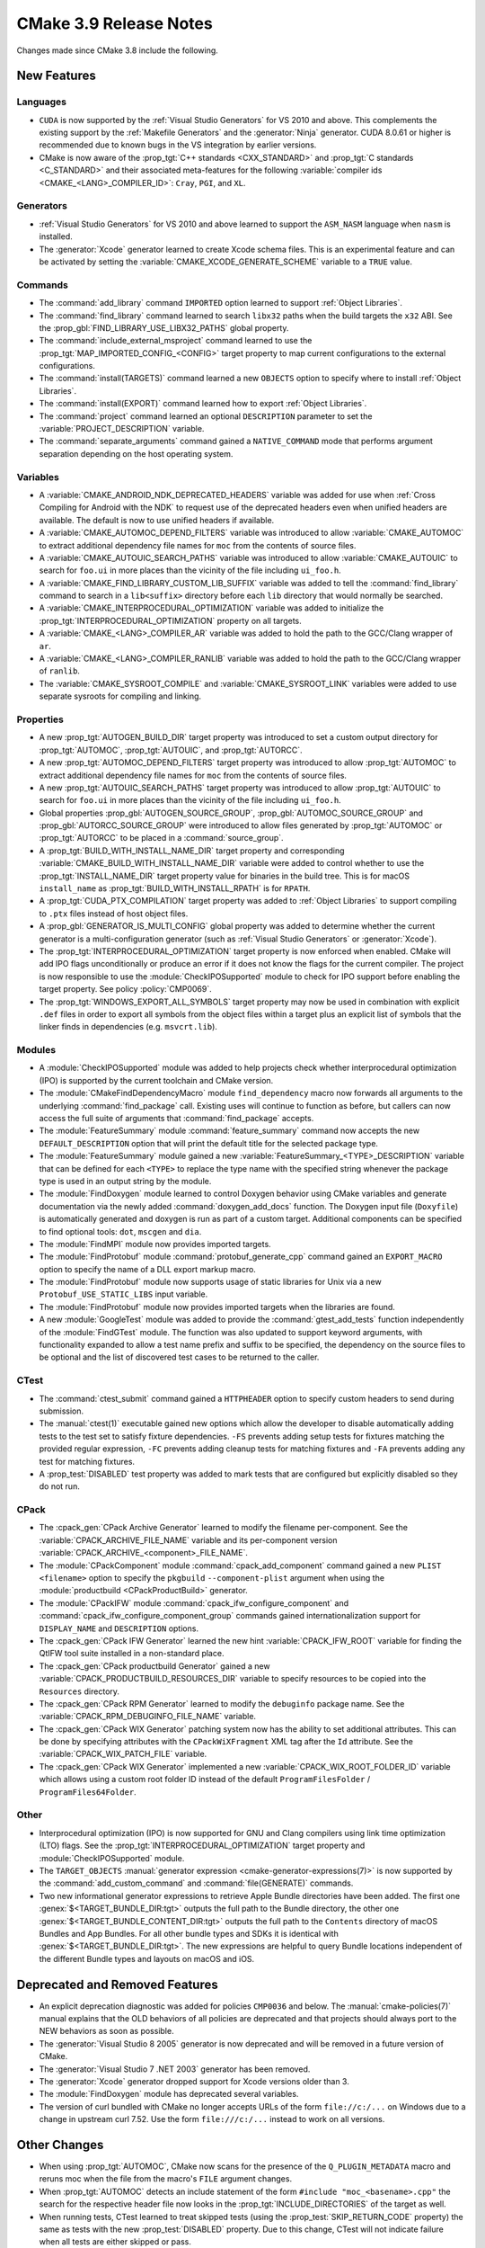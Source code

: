 CMake 3.9 Release Notes
***********************

.. only:: html

  .. contents::

Changes made since CMake 3.8 include the following.

New Features
============

Languages
---------

* ``CUDA`` is now supported by the :ref:`Visual Studio Generators`
  for VS 2010 and above.  This complements the existing support by the
  :ref:`Makefile Generators` and the :generator:`Ninja` generator.
  CUDA 8.0.61 or higher is recommended due to known bugs in the VS
  integration by earlier versions.

* CMake is now aware of the :prop_tgt:`C++ standards <CXX_STANDARD>` and
  :prop_tgt:`C standards <C_STANDARD>` and their associated meta-features for
  the following :variable:`compiler ids <CMAKE_<LANG>_COMPILER_ID>`: ``Cray``,
  ``PGI``, and ``XL``.

Generators
----------

* :ref:`Visual Studio Generators` for VS 2010 and above learned to support
  the ``ASM_NASM`` language when ``nasm`` is installed.

* The :generator:`Xcode` generator learned to create Xcode schema files.
  This is an experimental feature and can be activated by setting the
  :variable:`CMAKE_XCODE_GENERATE_SCHEME` variable to a ``TRUE`` value.

Commands
--------

* The :command:`add_library` command ``IMPORTED`` option learned to support
  :ref:`Object Libraries`.

* The :command:`find_library` command learned to search ``libx32`` paths
  when the build targets the ``x32`` ABI.  See the
  :prop_gbl:`FIND_LIBRARY_USE_LIBX32_PATHS` global property.

* The :command:`include_external_msproject` command learned to use
  the :prop_tgt:`MAP_IMPORTED_CONFIG_<CONFIG>` target property
  to map current configurations to the external configurations.

* The :command:`install(TARGETS)` command learned a new ``OBJECTS`` option to
  specify where to install :ref:`Object Libraries`.

* The :command:`install(EXPORT)` command learned how to export
  :ref:`Object Libraries`.

* The :command:`project` command learned an optional ``DESCRIPTION``
  parameter to set the :variable:`PROJECT_DESCRIPTION` variable.

* The :command:`separate_arguments` command gained a ``NATIVE_COMMAND`` mode
  that performs argument separation depending on the host operating system.

Variables
---------

* A :variable:`CMAKE_ANDROID_NDK_DEPRECATED_HEADERS` variable was added
  for use when :ref:`Cross Compiling for Android with the NDK` to request
  use of the deprecated headers even when unified headers are available.
  The default is now to use unified headers if available.

* A :variable:`CMAKE_AUTOMOC_DEPEND_FILTERS` variable was introduced to
  allow :variable:`CMAKE_AUTOMOC` to extract additional dependency file names
  for ``moc`` from the contents of source files.

* A :variable:`CMAKE_AUTOUIC_SEARCH_PATHS` variable was introduced to
  allow :variable:`CMAKE_AUTOUIC` to search for ``foo.ui`` in more
  places than the vicinity of the file including ``ui_foo.h``.

* A :variable:`CMAKE_FIND_LIBRARY_CUSTOM_LIB_SUFFIX` variable was added to
  tell the :command:`find_library` command to search in a ``lib<suffix>``
  directory before each ``lib`` directory that would normally be searched.

* A :variable:`CMAKE_INTERPROCEDURAL_OPTIMIZATION` variable was added to
  initialize the :prop_tgt:`INTERPROCEDURAL_OPTIMIZATION` property on all
  targets.

* A :variable:`CMAKE_<LANG>_COMPILER_AR` variable was added to hold
  the path to the GCC/Clang wrapper of ``ar``.

* A :variable:`CMAKE_<LANG>_COMPILER_RANLIB` variable was added to hold
  the path to the GCC/Clang wrapper of ``ranlib``.

* The :variable:`CMAKE_SYSROOT_COMPILE` and :variable:`CMAKE_SYSROOT_LINK`
  variables were added to use separate sysroots for compiling and linking.

Properties
----------

* A new :prop_tgt:`AUTOGEN_BUILD_DIR` target property was introduced to set
  a custom output directory for :prop_tgt:`AUTOMOC`, :prop_tgt:`AUTOUIC`,
  and :prop_tgt:`AUTORCC`.

* A new :prop_tgt:`AUTOMOC_DEPEND_FILTERS` target property was introduced to
  allow :prop_tgt:`AUTOMOC` to extract additional dependency file names
  for ``moc`` from the contents of source files.

* A new :prop_tgt:`AUTOUIC_SEARCH_PATHS` target property was introduced to
  allow :prop_tgt:`AUTOUIC` to search for ``foo.ui`` in more
  places than the vicinity of the file including ``ui_foo.h``.

* Global properties :prop_gbl:`AUTOGEN_SOURCE_GROUP`,
  :prop_gbl:`AUTOMOC_SOURCE_GROUP` and
  :prop_gbl:`AUTORCC_SOURCE_GROUP` were
  introduced to allow files generated by :prop_tgt:`AUTOMOC` or
  :prop_tgt:`AUTORCC` to be placed in a :command:`source_group`.

* A :prop_tgt:`BUILD_WITH_INSTALL_NAME_DIR` target property and corresponding
  :variable:`CMAKE_BUILD_WITH_INSTALL_NAME_DIR` variable were added to
  control whether to use the :prop_tgt:`INSTALL_NAME_DIR` target property
  value for binaries in the build tree.  This is for macOS ``install_name``
  as :prop_tgt:`BUILD_WITH_INSTALL_RPATH` is for ``RPATH``.

* A :prop_tgt:`CUDA_PTX_COMPILATION` target property was added to
  :ref:`Object Libraries` to support compiling to ``.ptx`` files
  instead of host object files.

* A :prop_gbl:`GENERATOR_IS_MULTI_CONFIG` global property was
  added to determine whether the current generator is a multi-configuration
  generator (such as :ref:`Visual Studio Generators` or :generator:`Xcode`).

* The :prop_tgt:`INTERPROCEDURAL_OPTIMIZATION` target property is now enforced
  when enabled.  CMake will add IPO flags unconditionally or produce an error
  if it does not know the flags for the current compiler.  The project is now
  responsible to use the :module:`CheckIPOSupported` module to check for IPO
  support before enabling the target property.  See policy :policy:`CMP0069`.

* The :prop_tgt:`WINDOWS_EXPORT_ALL_SYMBOLS` target property may now
  be used in combination with explicit ``.def`` files in order to
  export all symbols from the object files within a target plus
  an explicit list of symbols that the linker finds in dependencies
  (e.g. ``msvcrt.lib``).

Modules
-------

* A :module:`CheckIPOSupported` module was added to help projects
  check whether interprocedural optimization (IPO) is supported by
  the current toolchain and CMake version.

* The :module:`CMakeFindDependencyMacro` module ``find_dependency`` macro
  now forwards all arguments to the underlying :command:`find_package`
  call.  Existing uses will continue to function as before, but callers can
  now access the full suite of arguments that :command:`find_package` accepts.

* The :module:`FeatureSummary` module :command:`feature_summary` command now
  accepts the new ``DEFAULT_DESCRIPTION`` option that will print the default
  title for the selected package type.

* The :module:`FeatureSummary` module gained a new
  :variable:`FeatureSummary_<TYPE>_DESCRIPTION` variable that can be defined
  for each ``<TYPE>`` to replace the type name with the specified string
  whenever the package type is used in an output string by the module.

* The :module:`FindDoxygen` module learned to control Doxygen behavior using
  CMake variables and generate documentation via the newly added
  :command:`doxygen_add_docs` function. The Doxygen input file (``Doxyfile``)
  is automatically generated and doxygen is run as part of a custom target.
  Additional components can be specified to find optional tools: ``dot``,
  ``mscgen`` and ``dia``.

* The :module:`FindMPI` module now provides imported targets.

* The :module:`FindProtobuf` module :command:`protobuf_generate_cpp`
  command gained an ``EXPORT_MACRO`` option to specify the name of
  a DLL export markup macro.

* The :module:`FindProtobuf` module now supports usage of static libraries
  for Unix via a new ``Protobuf_USE_STATIC_LIBS`` input variable.

* The :module:`FindProtobuf` module now provides imported targets
  when the libraries are found.

* A new :module:`GoogleTest` module was added to provide the
  :command:`gtest_add_tests` function independently of the :module:`FindGTest`
  module. The function was also updated to support keyword arguments, with
  functionality expanded to allow a test name prefix and suffix to be
  specified, the dependency on the source files to be optional and the list of
  discovered test cases to be returned to the caller.

CTest
-----

* The :command:`ctest_submit` command gained a ``HTTPHEADER`` option
  to specify custom headers to send during submission.

* The :manual:`ctest(1)` executable gained new options which allow the
  developer to disable automatically adding tests to the test set to satisfy
  fixture dependencies. ``-FS`` prevents adding setup tests for fixtures
  matching the provided regular expression, ``-FC`` prevents adding cleanup
  tests for matching fixtures and ``-FA`` prevents adding any test for matching
  fixtures.

* A :prop_test:`DISABLED` test property was added to mark tests that
  are configured but explicitly disabled so they do not run.

CPack
-----

* The :cpack_gen:`CPack Archive Generator` learned to modify the filename
  per-component.  See the :variable:`CPACK_ARCHIVE_FILE_NAME` variable and
  its per-component version :variable:`CPACK_ARCHIVE_<component>_FILE_NAME`.

* The :module:`CPackComponent` module :command:`cpack_add_component` command
  gained a new ``PLIST <filename>`` option to specify the ``pkgbuild``
  ``--component-plist`` argument when using the
  :module:`productbuild <CPackProductBuild>` generator.

* The :module:`CPackIFW` module :command:`cpack_ifw_configure_component` and
  :command:`cpack_ifw_configure_component_group` commands gained
  internationalization support for ``DISPLAY_NAME`` and ``DESCRIPTION``
  options.

* The :cpack_gen:`CPack IFW Generator` learned the new hint
  :variable:`CPACK_IFW_ROOT` variable for finding the QtIFW tool suite
  installed in a non-standard place.

* The :cpack_gen:`CPack productbuild Generator` gained a new
  :variable:`CPACK_PRODUCTBUILD_RESOURCES_DIR` variable to
  specify resources to be copied into the ``Resources``
  directory.

* The :cpack_gen:`CPack RPM Generator` learned to modify the ``debuginfo``
  package name.  See the :variable:`CPACK_RPM_DEBUGINFO_FILE_NAME` variable.

* The :cpack_gen:`CPack WIX Generator` patching system now has the
  ability to set additional attributes.  This can be done by specifying
  attributes with the ``CPackWiXFragment`` XML tag after the ``Id`` attribute.
  See the :variable:`CPACK_WIX_PATCH_FILE` variable.

* The :cpack_gen:`CPack WIX Generator` implemented a new
  :variable:`CPACK_WIX_ROOT_FOLDER_ID` variable which allows
  using a custom root folder ID instead of the default
  ``ProgramFilesFolder`` / ``ProgramFiles64Folder``.

Other
-----

* Interprocedural optimization (IPO) is now supported for GNU and Clang
  compilers using link time optimization (LTO) flags.  See the
  :prop_tgt:`INTERPROCEDURAL_OPTIMIZATION` target property and
  :module:`CheckIPOSupported` module.

* The ``TARGET_OBJECTS``
  :manual:`generator expression <cmake-generator-expressions(7)>`
  is now supported by the :command:`add_custom_command` and
  :command:`file(GENERATE)` commands.

* Two new informational generator expressions to retrieve Apple Bundle
  directories have been added. The first one :genex:`$<TARGET_BUNDLE_DIR:tgt>`
  outputs the full path to the Bundle directory, the other one
  :genex:`$<TARGET_BUNDLE_CONTENT_DIR:tgt>` outputs the full path to the
  ``Contents`` directory of macOS Bundles and App Bundles. For all other
  bundle types and SDKs it is identical with :genex:`$<TARGET_BUNDLE_DIR:tgt>`.
  The new expressions are helpful to query Bundle locations independent of
  the different Bundle types and layouts on macOS and iOS.

Deprecated and Removed Features
===============================

* An explicit deprecation diagnostic was added for policies ``CMP0036``
  and below.  The :manual:`cmake-policies(7)` manual explains that the
  OLD behaviors of all policies are deprecated and that projects should
  always port to the NEW behaviors as soon as possible.

* The :generator:`Visual Studio 8 2005` generator is now deprecated
  and will be removed in a future version of CMake.

* The :generator:`Visual Studio 7 .NET 2003` generator has been removed.

* The :generator:`Xcode` generator dropped support for Xcode versions
  older than 3.

* The :module:`FindDoxygen` module has deprecated several variables.

* The version of curl bundled with CMake no longer accepts URLs of the form
  ``file://c:/...`` on Windows due to a change in upstream curl 7.52.  Use
  the form ``file:///c:/...`` instead to work on all versions.

Other Changes
=============

* When using :prop_tgt:`AUTOMOC`, CMake now scans for the presence of the
  ``Q_PLUGIN_METADATA`` macro and reruns moc when the file from the
  macro's ``FILE`` argument changes.

* When :prop_tgt:`AUTOMOC` detects an include statement of the form
  ``#include "moc_<basename>.cpp"`` the search for the respective header file
  now looks in the :prop_tgt:`INCLUDE_DIRECTORIES` of the target as well.

* When running tests, CTest learned to treat skipped tests (using the
  :prop_test:`SKIP_RETURN_CODE` property) the same as tests with the new
  :prop_test:`DISABLED` property. Due to this change, CTest will not indicate
  failure when all tests are either skipped or pass.

* The :generator:`Ninja` generator has loosened the dependencies of object
  compilation.  Object compilation now depends only on custom targets
  and custom commands associated with libraries on which the object's target
  depends and no longer depends on the libraries themselves.  Source files
  in dependent targets may now compile without waiting for their targets'
  dependencies to link.

* On macOS, ``RPATH`` settings such as :prop_tgt:`BUILD_WITH_INSTALL_RPATH`
  no longer affect the ``install_name`` field.  See policy :policy:`CMP0068`.

* The :generator:`Visual Studio 14 2015` generator has been taught about
  a change to the ``v140`` toolset made by a VS 2015 update.  VS changed
  the set of values it understands for the ``GenerateDebugInformation``
  linker setting that produces the ``-DEBUG`` linker flag variants.

Updates
=======

Changes made since CMake 3.9.0 include the following.

3.9.1
-----

* The ``find_`` command ``PACKAGE_ROOT`` search path group added by
  CMake 3.9.0 has been removed for the 3.9 series due to regressions
  caused by new use of ``<PackageName>_ROOT`` variables.  The behavior
  may be re-introduced in the future in a more-compatible way.

3.9.2
-----

* On macOS, the default application bundle ``Info.plist`` file no longer
  enables Hi-DPI support as it did in 3.9.0 and 3.9.1.  The change had
  to be reverted because it broke iOS applications.

* The Xcode generator no longer adds "outputPaths" to custom script
  build phases as it did in 3.9.0 and 3.9.1.  This was added in an
  attempt to support Xcode 9's new build system, but broke incremental
  rebuilds for both the old and new Xcode build systems.
